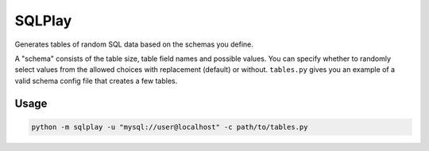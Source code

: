 SQLPlay
=======

Generates tables of random SQL data based on the schemas you define.

A "schema" consists of the table size, table field names and possible values. You can
specify whether to randomly select values from the allowed choices with replacement
(default) or without. ``tables.py`` gives you an example of a valid schema config file
that creates a few tables.

Usage
-----

.. code-block:: bash

   python -m sqlplay -u "mysql://user@localhost" -c path/to/tables.py
